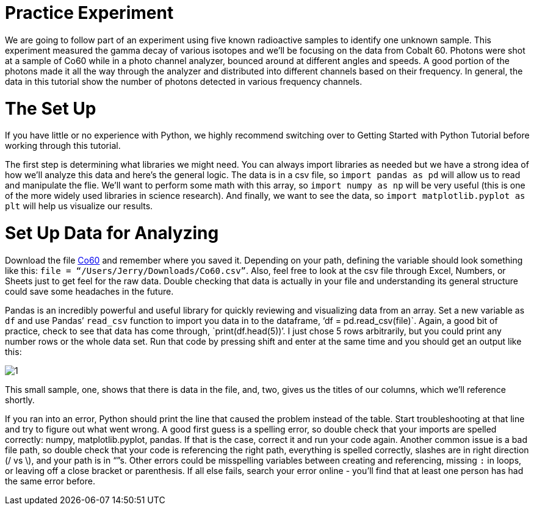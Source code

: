 = Practice Experiment

We are going to follow part of an experiment using five known radioactive samples to identify one unknown sample. This experiment measured the gamma decay of various isotopes and we’ll be focusing on the data from Cobalt 60. Photons were shot at a sample of Co60 while in a photo channel analyzer, bounced around at different angles and speeds. A good portion of the photons made it all the way through the analyzer and distributed into different channels based on their frequency. In general, the data in this tutorial show the number of photons detected in various frequency channels.

= The Set Up

If you have little or no experience with Python, we highly recommend switching over to Getting Started with Python Tutorial before working through this tutorial.

The first step is determining what libraries we might need. You can always import libraries as needed but we have a strong idea of how we’ll analyze this data and here’s the general logic. The data is in a csv file, so `import pandas as pd` will allow us to read and manipulate the flie. We'll want to perform some math with this array, so `import numpy as np` will be very useful (this is one of the more widely used libraries in science research). And finally, we want to see the data, so `import matplotlib.pyplot as plt` will help us visualize our results.

= Set Up Data for Analyzing

Download the file link:_includes/user/karl/doc-python/Co60.csv[Co60] and remember where you saved it. Depending on your path, defining the variable should look something like this: `file = “/Users/Jerry/Downloads/Co60.csv”`. Also, feel free to look at the csv file through Excel, Numbers, or Sheets just to get feel for the raw data. Double checking that data is actually in your file and understanding its general structure could save some headaches in the future. 

Pandas is an incredibly powerful and useful library for quickly reviewing and visualizing data from an array. Set a new variable as `df` and use Pandas’ `read_csv` function to import you data in to the dataframe, ‘df = pd.read_csv(file)`. Again, a good bit of practice, check to see that data has come through, `print(df.head(5))’. I just chose 5 rows arbitrarily, but you could print any number rows or the whole data set. Run that code by pressing shift and enter at the same time and you should get an output like this:

image:images/Co60_prac/1.png[]

This small sample, one, shows that there is data in the file, and, two, gives us the titles of our columns, which we’ll reference shortly.

If you ran into an error, Python should print the line that caused the problem instead of the table. Start troubleshooting at that line and try to figure out what went wrong. A good first guess is a spelling error, so double check that your imports are spelled correctly: numpy, matplotlib.pyplot, pandas. If that is the case, correct it and run your code again. Another common issue is a bad file path, so double check that your code is referencing the right path, everything is spelled correctly, slashes are in right direction (/ vs \), and your path is in “”s. Other errors could be misspelling variables between creating and referencing, missing `:` in loops, or leaving off a close bracket or parenthesis. If all else fails, search your error online - you’ll find that at least one person has had the same error before.
